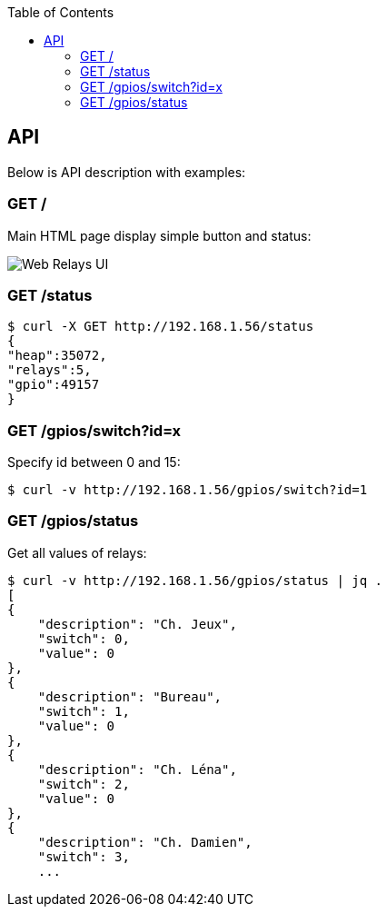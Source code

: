:toc:

== API

Below is API description with examples:

=== GET /

Main HTML page display simple button and status:

image:res/web-interface.png[Web Relays UI]

=== GET /status

    $ curl -X GET http://192.168.1.56/status
    {
    "heap":35072,
    "relays":5,
    "gpio":49157
    }

=== GET /gpios/switch?id=x

Specify id between 0 and 15:

    $ curl -v http://192.168.1.56/gpios/switch?id=1 

=== GET /gpios/status

Get all values of relays:

    $ curl -v http://192.168.1.56/gpios/status | jq .
    [
    {
        "description": "Ch. Jeux",
        "switch": 0,
        "value": 0
    },
    {
        "description": "Bureau",
        "switch": 1,
        "value": 0
    },
    {
        "description": "Ch. Léna",
        "switch": 2,
        "value": 0
    },
    {
        "description": "Ch. Damien",
        "switch": 3,
        ...

